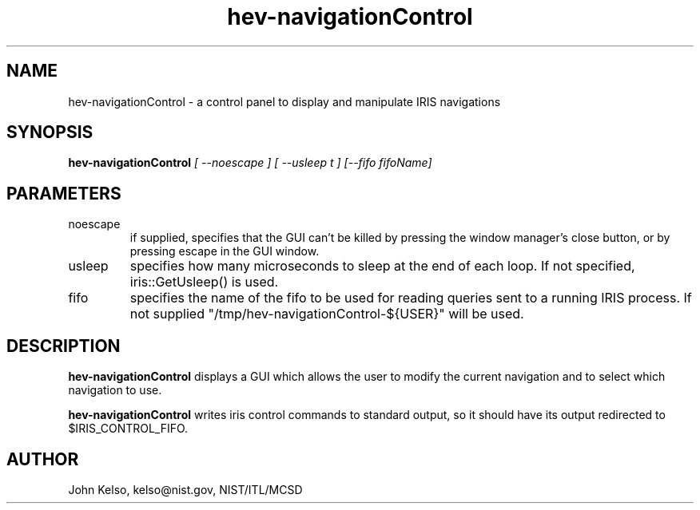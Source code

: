 .\" This is a comment
.\" The extra parameters on .TH show up in the headers
.TH hev-navigationControl 1 "May, 2011" "NIST/MCSD" "MCSD HEV"
.SH NAME
hev-navigationControl
- a control panel to display and manipulate IRIS navigations

.SH SYNOPSIS
.B "hev-navigationControl"
.I [ --noescape ] [ --usleep t ] [--fifo fifoName]

.SH PARAMETERS

.IP noescape
if supplied, specifies that the GUI can't be killed by pressing the window
manager's close button, or by pressing escape in the GUI window.

.IP usleep
specifies how many microseconds to sleep at the end of each loop.  If not specified,
iris::GetUsleep() is used.

.IP fifo
specifies the name of the fifo to be used for reading queries sent to a
running IRIS process. If not supplied "/tmp/hev-navigationControl-${USER}"
will be used.

.SH DESCRIPTION
.PP
.I \fBhev-navigationControl\fR
displays a GUI which allows the user to modify the current navigation and to
select which navigation to use.

\fBhev-navigationControl\fR writes iris control commands to standard output,
so it should have its output redirected to $IRIS_CONTROL_FIFO.

.SH AUTHOR

John Kelso, kelso@nist.gov,  NIST/ITL/MCSD


